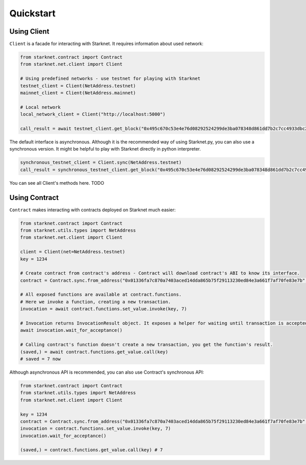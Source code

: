 Quickstart
==========

Using Client
------------
``Client`` is a facade for interacting with Starknet. It requires information about used network:

.. code-block:: python

    from starknet.contract import Contract
    from starknet.net.client import Client

    # Using predefined networks - use testnet for playing with Starknet
    testnet_client = Client(NetAddress.testnet)
    mainnet_client = Client(NetAddress.mainnet)

    # Local network
    local_network_client = Client("http://localhost:5000")

    call_result = await testnet_client.get_block("0x495c670c53e4e76d08292524299de3ba078348d861dd7b2c7cc4933dbc27943)

The default interface is asynchronous. Although it is the recommended way of using Starknet.py, you can also use a
synchronous version. It might be helpful to play with Starknet directly in python interpreter.

.. code-block:: python

    synchronous_testnet_client = Client.sync(NetAddress.testnet)
    call_result = synchronous_testnet_client.get_block("0x495c670c53e4e76d08292524299de3ba078348d861dd7b2c7cc4933dbc27943")

You can see all Client's methods here. TODO

Using Contract
--------------
``Contract`` makes interacting with contracts deployed on Starknet much easier:

.. code-block:: python

    from starknet.contract import Contract
    from starknet.utils.types import NetAddress
    from starknet.net.client import Client

    client = Client(net=NetAddress.testnet)
    key = 1234

    # Create contract from contract's address - Contract will download contract's ABI to know its interface.
    contract = Contract.sync.from_address("0x01336fa7c870a7403aced14dda865b75f29113230ed84e3a661f7af70fe83e7b", client)

    # All exposed functions are available at contract.functions.
    # Here we invoke a function, creating a new transaction.
    invocation = await contract.functions.set_value.invoke(key, 7)

    # Invocation returns InvocationResult object. It exposes a helper for waiting until transaction is accepted.
    await invocation.wait_for_acceptance()

    # Calling contract's function doesn't create a new transaction, you get the function's result.
    (saved,) = await contract.functions.get_value.call(key)
    # saved = 7 now

Although asynchronous API is recommended, you can also use Contract's synchronous API:

.. code-block:: python

    from starknet.contract import Contract
    from starknet.utils.types import NetAddress
    from starknet.net.client import Client

    key = 1234
    contract = Contract.sync.from_address("0x01336fa7c870a7403aced14dda865b75f29113230ed84e3a661f7af70fe83e7b", Client(net=NetAddress.testnet))
    invocation = contract.functions.set_value.invoke(key, 7)
    invocation.wait_for_acceptance()

    (saved,) = contract.functions.get_value.call(key) # 7